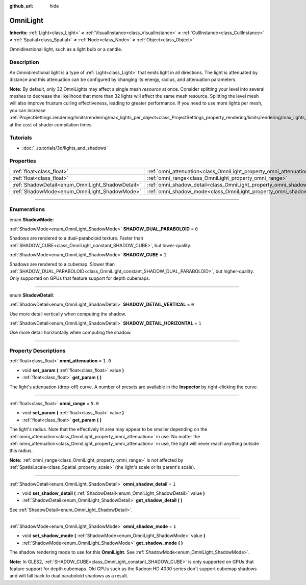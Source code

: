 :github_url: hide

.. DO NOT EDIT THIS FILE!!!
.. Generated automatically from Godot engine sources.
.. Generator: https://github.com/godotengine/godot/tree/3.5/doc/tools/make_rst.py.
.. XML source: https://github.com/godotengine/godot/tree/3.5/doc/classes/OmniLight.xml.

.. _class_OmniLight:

OmniLight
=========

**Inherits:** :ref:`Light<class_Light>` **<** :ref:`VisualInstance<class_VisualInstance>` **<** :ref:`CullInstance<class_CullInstance>` **<** :ref:`Spatial<class_Spatial>` **<** :ref:`Node<class_Node>` **<** :ref:`Object<class_Object>`

Omnidirectional light, such as a light bulb or a candle.

.. rst-class:: classref-introduction-group

Description
-----------

An Omnidirectional light is a type of :ref:`Light<class_Light>` that emits light in all directions. The light is attenuated by distance and this attenuation can be configured by changing its energy, radius, and attenuation parameters.

\ **Note:** By default, only 32 OmniLights may affect a single mesh *resource* at once. Consider splitting your level into several meshes to decrease the likelihood that more than 32 lights will affect the same mesh resource. Splitting the level mesh will also improve frustum culling effectiveness, leading to greater performance. If you need to use more lights per mesh, you can increase :ref:`ProjectSettings.rendering/limits/rendering/max_lights_per_object<class_ProjectSettings_property_rendering/limits/rendering/max_lights_per_object>` at the cost of shader compilation times.

.. rst-class:: classref-introduction-group

Tutorials
---------

- :doc:`../tutorials/3d/lights_and_shadows`

.. rst-class:: classref-reftable-group

Properties
----------

.. table::
   :widths: auto

   +--------------------------------------------------+------------------------------------------------------------------------+---------+
   | :ref:`float<class_float>`                        | :ref:`omni_attenuation<class_OmniLight_property_omni_attenuation>`     | ``1.0`` |
   +--------------------------------------------------+------------------------------------------------------------------------+---------+
   | :ref:`float<class_float>`                        | :ref:`omni_range<class_OmniLight_property_omni_range>`                 | ``5.0`` |
   +--------------------------------------------------+------------------------------------------------------------------------+---------+
   | :ref:`ShadowDetail<enum_OmniLight_ShadowDetail>` | :ref:`omni_shadow_detail<class_OmniLight_property_omni_shadow_detail>` | ``1``   |
   +--------------------------------------------------+------------------------------------------------------------------------+---------+
   | :ref:`ShadowMode<enum_OmniLight_ShadowMode>`     | :ref:`omni_shadow_mode<class_OmniLight_property_omni_shadow_mode>`     | ``1``   |
   +--------------------------------------------------+------------------------------------------------------------------------+---------+

.. rst-class:: classref-section-separator

----

.. rst-class:: classref-descriptions-group

Enumerations
------------

.. _enum_OmniLight_ShadowMode:

.. rst-class:: classref-enumeration

enum **ShadowMode**:

.. _class_OmniLight_constant_SHADOW_DUAL_PARABOLOID:

.. rst-class:: classref-enumeration-constant

:ref:`ShadowMode<enum_OmniLight_ShadowMode>` **SHADOW_DUAL_PARABOLOID** = ``0``

Shadows are rendered to a dual-paraboloid texture. Faster than :ref:`SHADOW_CUBE<class_OmniLight_constant_SHADOW_CUBE>`, but lower-quality.

.. _class_OmniLight_constant_SHADOW_CUBE:

.. rst-class:: classref-enumeration-constant

:ref:`ShadowMode<enum_OmniLight_ShadowMode>` **SHADOW_CUBE** = ``1``

Shadows are rendered to a cubemap. Slower than :ref:`SHADOW_DUAL_PARABOLOID<class_OmniLight_constant_SHADOW_DUAL_PARABOLOID>`, but higher-quality. Only supported on GPUs that feature support for depth cubemaps.

.. rst-class:: classref-item-separator

----

.. _enum_OmniLight_ShadowDetail:

.. rst-class:: classref-enumeration

enum **ShadowDetail**:

.. _class_OmniLight_constant_SHADOW_DETAIL_VERTICAL:

.. rst-class:: classref-enumeration-constant

:ref:`ShadowDetail<enum_OmniLight_ShadowDetail>` **SHADOW_DETAIL_VERTICAL** = ``0``

Use more detail vertically when computing the shadow.

.. _class_OmniLight_constant_SHADOW_DETAIL_HORIZONTAL:

.. rst-class:: classref-enumeration-constant

:ref:`ShadowDetail<enum_OmniLight_ShadowDetail>` **SHADOW_DETAIL_HORIZONTAL** = ``1``

Use more detail horizontally when computing the shadow.

.. rst-class:: classref-section-separator

----

.. rst-class:: classref-descriptions-group

Property Descriptions
---------------------

.. _class_OmniLight_property_omni_attenuation:

.. rst-class:: classref-property

:ref:`float<class_float>` **omni_attenuation** = ``1.0``

.. rst-class:: classref-property-setget

- void **set_param** **(** :ref:`float<class_float>` value **)**
- :ref:`float<class_float>` **get_param** **(** **)**

The light's attenuation (drop-off) curve. A number of presets are available in the **Inspector** by right-clicking the curve.

.. rst-class:: classref-item-separator

----

.. _class_OmniLight_property_omni_range:

.. rst-class:: classref-property

:ref:`float<class_float>` **omni_range** = ``5.0``

.. rst-class:: classref-property-setget

- void **set_param** **(** :ref:`float<class_float>` value **)**
- :ref:`float<class_float>` **get_param** **(** **)**

The light's radius. Note that the effectively lit area may appear to be smaller depending on the :ref:`omni_attenuation<class_OmniLight_property_omni_attenuation>` in use. No matter the :ref:`omni_attenuation<class_OmniLight_property_omni_attenuation>` in use, the light will never reach anything outside this radius.

\ **Note:** :ref:`omni_range<class_OmniLight_property_omni_range>` is not affected by :ref:`Spatial.scale<class_Spatial_property_scale>` (the light's scale or its parent's scale).

.. rst-class:: classref-item-separator

----

.. _class_OmniLight_property_omni_shadow_detail:

.. rst-class:: classref-property

:ref:`ShadowDetail<enum_OmniLight_ShadowDetail>` **omni_shadow_detail** = ``1``

.. rst-class:: classref-property-setget

- void **set_shadow_detail** **(** :ref:`ShadowDetail<enum_OmniLight_ShadowDetail>` value **)**
- :ref:`ShadowDetail<enum_OmniLight_ShadowDetail>` **get_shadow_detail** **(** **)**

See :ref:`ShadowDetail<enum_OmniLight_ShadowDetail>`.

.. rst-class:: classref-item-separator

----

.. _class_OmniLight_property_omni_shadow_mode:

.. rst-class:: classref-property

:ref:`ShadowMode<enum_OmniLight_ShadowMode>` **omni_shadow_mode** = ``1``

.. rst-class:: classref-property-setget

- void **set_shadow_mode** **(** :ref:`ShadowMode<enum_OmniLight_ShadowMode>` value **)**
- :ref:`ShadowMode<enum_OmniLight_ShadowMode>` **get_shadow_mode** **(** **)**

The shadow rendering mode to use for this **OmniLight**. See :ref:`ShadowMode<enum_OmniLight_ShadowMode>`.

\ **Note:** In GLES2, :ref:`SHADOW_CUBE<class_OmniLight_constant_SHADOW_CUBE>` is only supported on GPUs that feature support for depth cubemaps. Old GPUs such as the Radeon HD 4000 series don't support cubemap shadows and will fall back to dual paraboloid shadows as a result.

.. |virtual| replace:: :abbr:`virtual (This method should typically be overridden by the user to have any effect.)`
.. |const| replace:: :abbr:`const (This method has no side effects. It doesn't modify any of the instance's member variables.)`
.. |vararg| replace:: :abbr:`vararg (This method accepts any number of arguments after the ones described here.)`
.. |static| replace:: :abbr:`static (This method doesn't need an instance to be called, so it can be called directly using the class name.)`
